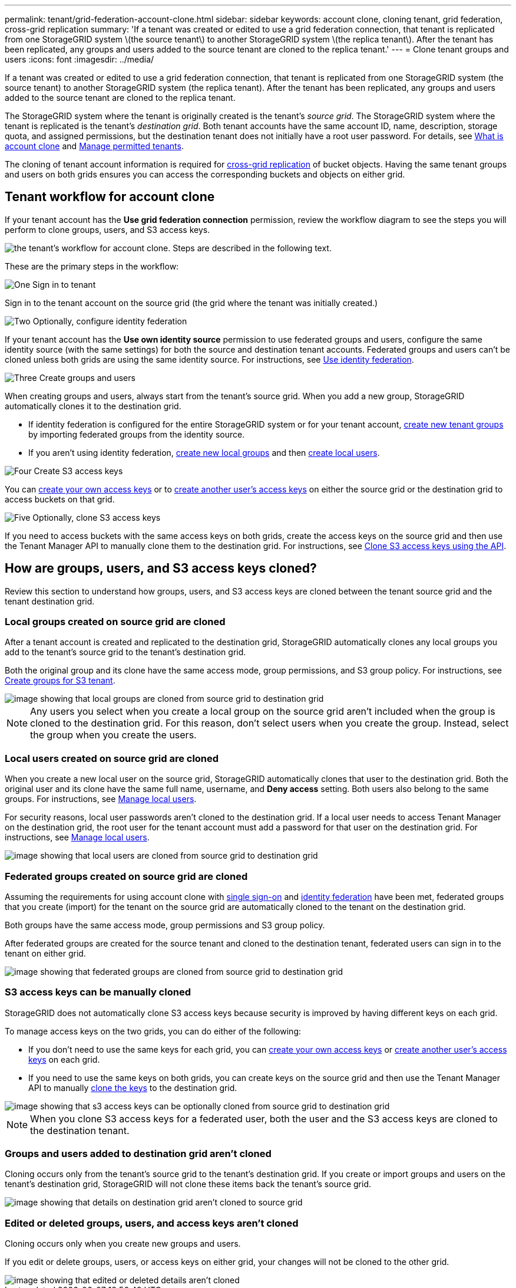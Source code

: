 ---
permalink: tenant/grid-federation-account-clone.html
sidebar: sidebar
keywords: account clone, cloning tenant, grid federation, cross-grid replication
summary: 'If a tenant was created or edited to use a grid federation connection, that tenant is replicated from one StorageGRID system \(the source tenant\) to another StorageGRID system \(the replica tenant\). After the tenant has been replicated, any groups and users added to the source tenant are cloned to the replica tenant.'
---
= Clone tenant groups and users
:icons: font
:imagesdir: ../media/

[.lead]
If a tenant was created or edited to use a grid federation connection, that tenant is replicated from one StorageGRID system (the source tenant) to another StorageGRID system (the replica tenant). After the tenant has been replicated, any groups and users added to the source tenant are cloned to the replica tenant.

The StorageGRID system where the tenant is originally created is the tenant's _source grid_. The StorageGRID system where the tenant is replicated is the tenant's _destination grid_. Both tenant accounts have the same account ID, name, description, storage quota, and assigned permissions, but the destination tenant does not initially have a root user password. For details, see link:../admin/grid-federation-what-is-account-clone.html[What is account clone] and link:../admin/grid-federation-manage-tenants.html[Manage permitted tenants]. 

The cloning of tenant account information is required for link:../admin/grid-federation-what-is-cross-grid-replication.html[cross-grid replication] of bucket objects. Having the same tenant groups and users on both grids ensures you can access the corresponding buckets and objects on either grid.

== Tenant workflow for account clone

If your tenant account has the *Use grid federation connection* permission, review the workflow diagram to see the steps you will perform to clone groups, users, and S3 access keys.

image::../media/grid-federation-account-clone-workflow-tm.png["the tenant's workflow for account clone. Steps are described in the following text."]

These are the primary steps in the workflow:

.image:https://raw.githubusercontent.com/NetAppDocs/common/main/media/number-1.png["One"] Sign in to tenant

[role="quick-margin-para"]
Sign in to the tenant account on the source grid (the grid where the tenant was initially created.)

.image:https://raw.githubusercontent.com/NetAppDocs/common/main/media/number-2.png["Two"] Optionally, configure identity federation

[role="quick-margin-para"]
If your tenant account has the *Use own identity source* permission to use federated groups and users, configure the same identity source (with the same settings) for both the source and destination tenant accounts. Federated groups and users can't be cloned unless both grids are using the same identity source. For instructions, see link:using-identity-federation.html[Use identity federation]. 

.image:https://raw.githubusercontent.com/NetAppDocs/common/main/media/number-3.png["Three"] Create groups and users

[role="quick-margin-para"]
When creating groups and users, always start from the tenant's source grid. When you add a new group, StorageGRID automatically clones it to the destination grid.

[role="quick-margin-list"]
* If identity federation is configured for the entire StorageGRID system or for your tenant account, link:creating-groups-for-s3-tenant.html[create new tenant groups] by importing federated groups from the identity source.

[role="quick-margin-list"]
* If you aren't using identity federation,  link:creating-groups-for-s3-tenant.html[create new local groups] and then link:managing-local-users.html[create local users].

.image:https://raw.githubusercontent.com/NetAppDocs/common/main/media/number-4.png["Four"] Create S3 access keys

[role="quick-margin-para"]
You can link:creating-your-own-s3-access-keys.html[create your own access keys] or to link:creating-another-users-s3-access-keys.html[create another user's access keys] on either the source grid or the destination grid to access buckets on that grid. 

.image:https://raw.githubusercontent.com/NetAppDocs/common/main/media/number-5.png["Five"] Optionally, clone S3 access keys

[role="quick-margin-para"]
If you need to access buckets with the same access keys on both grids, create the access keys on the source grid and then use the Tenant Manager API to manually clone them to the destination grid. For instructions, see link:../tenant/grid-federation-clone-keys-with-api.html[Clone S3 access keys using the API].

== How are groups, users, and S3 access keys cloned?

Review this section to understand how groups, users, and S3 access keys are cloned between the tenant source grid and the tenant destination grid.

=== Local groups created on source grid are cloned

After a tenant account is created and replicated to the destination grid, StorageGRID automatically clones any local groups you add to the tenant's source grid to the tenant's destination grid.

Both the original group and its clone have the same access mode, group permissions, and S3 group policy. For instructions, see link:creating-groups-for-s3-tenant.html[Create groups for S3 tenant].

image::../media/grid-federation-account-clone.png["image showing that local groups are cloned from source grid to destination grid"]

NOTE: Any users you select when you create a local group on the source grid aren't included when the group is cloned to the destination grid. For this reason, don't select users when you create the group. Instead, select the group when you create the users.

=== Local users created on source grid are cloned

When you create a new local user on the source grid, StorageGRID automatically clones that user to the destination grid. Both the original user and its clone have the same full name, username, and *Deny access* setting. Both users also belong to the same groups. For instructions, see link:managing-local-users.html[Manage local users].

For security reasons, local user passwords aren't cloned to the destination grid. If a local user needs to access Tenant Manager on the destination grid, the root user for the tenant account must add a password for that user on the destination grid. For instructions, see link:managing-local-users.html[Manage local users].

image::../media/grid-federation-local-user-clone.png["image showing that local users are cloned from source grid to destination grid"]

=== Federated groups created on source grid are cloned

Assuming the requirements for using account clone with link:../admin/grid-federation-what-is-account-clone.html#account-clone-sso[single sign-on] and link:../admin/grid-federation-what-is-account-clone.html#account-clone-identity-federation[identity federation] have been met, federated groups that you create (import) for the tenant on the source grid are automatically cloned to the tenant on the destination grid. 

Both groups have the same access mode, group permissions and S3 group policy.

After federated groups are created for the source tenant and cloned to the destination tenant, federated users can sign in to the tenant on either grid.

image::../media/grid-federation-federated-group-clone.png["image showing that federated groups are cloned from source grid to destination grid"]

=== S3 access keys can be manually cloned

StorageGRID does not automatically clone S3 access keys because security is improved by having different keys on each grid. 

To manage access keys on the two grids, you can do either of the following:

* If you don't need to use the same keys for each grid, you can link:creating-your-own-s3-access-keys.html[create your own access keys] or link:creating-another-users-s3-access-keys.html[create another user's access keys] on each grid.

* If you need to use the same keys on both grids, you can create keys on the source grid and then use the Tenant Manager API to manually link:../tenant/grid-federation-clone-keys-with-api.html[clone the keys] to the destination grid.

image::../media/grid-federation-s3-access-key.png["image showing that s3 access keys can be optionally cloned from source grid to destination grid"]

NOTE: When you clone S3 access keys for a federated user, both the user and the S3 access keys are cloned to the destination tenant.

=== Groups and users added to destination grid aren't cloned

Cloning occurs only from the tenant's source grid to the tenant's destination grid. If you create or import groups and users on the tenant's destination grid, StorageGRID will not clone these items back the tenant's source grid. 

image::../media/grid-federation-account-not-cloned.png["image showing that details on destination grid aren't cloned to source grid"]

=== Edited or deleted groups, users, and access keys aren't cloned

Cloning occurs only when you create new groups and users.

If you edit or delete groups, users, or access keys on either grid, your changes will not be cloned to the other grid. 

image::../media/grid-federation-account-clone-edit-delete.png["image showing that edited or deleted details aren't cloned"]


